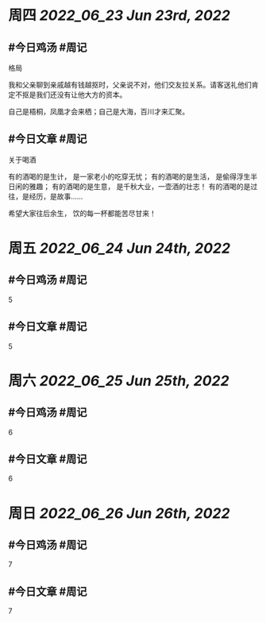 #+类型: 2206
#+主页: [[归档202206]]

* 周四 [[2022_06_23]] [[Jun 23rd, 2022]]
** #今日鸡汤 #周记

格局

我和父亲聊到亲戚越有钱越抠时，父亲说不对，他们交友拉关系。请客送礼他们肯定不抠是我们还没有让他大方的资本。

自己是梧桐，凤凰才会来栖；自己是大海，百川才来汇聚。

** #今日文章 #周记

关于喝酒

有的酒喝的是生计，
是一家老小的吃穿无忧；
有的酒喝的是生活，
是偷得浮生半日闲的雅趣；
有的酒喝的是生意，
是千秋大业，一壶酒的壮志！
有的酒喝的是过往，是经历，是故事……

希望大家往后余生，
饮的每一杯都能苦尽甘来！


* 周五 [[2022_06_24]] [[Jun 24th, 2022]]
** #今日鸡汤 #周记

5

** #今日文章 #周记

5


* 周六 [[2022_06_25]] [[Jun 25th, 2022]]
** #今日鸡汤 #周记

6

** #今日文章 #周记

6


* 周日 [[2022_06_26]] [[Jun 26th, 2022]]
** #今日鸡汤 #周记

7

** #今日文章 #周记

7

